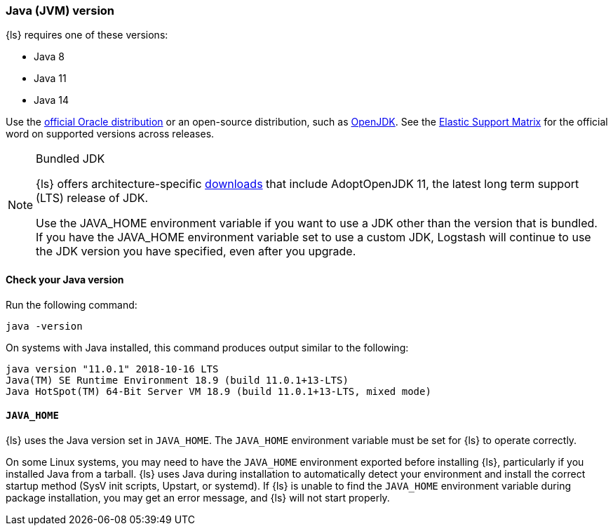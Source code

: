 [float]
[[ls-jvm]]
=== Java (JVM) version

{ls} requires one of these versions:

* Java 8
* Java 11
* Java 14

Use the
http://www.oracle.com/technetwork/java/javase/downloads/index.html[official
Oracle distribution] or an open-source distribution, such as
http://openjdk.java.net/[OpenJDK].
See the https://www.elastic.co/support/matrix#matrix_jvm[Elastic Support Matrix]
for the official word on supported versions across releases.

.Bundled JDK
[NOTE]
===== 
{ls} offers architecture-specific
https://staging-website.elastic.co/downloads/logstash[downloads] that include
AdoptOpenJDK 11, the latest long term support (LTS) release of JDK.

Use the JAVA_HOME environment variable if you want to use a JDK other than the
version that is bundled. 
If you have the JAVA_HOME environment variable set to use a custom JDK, Logstash
will continue to use the JDK version you have specified, even after you upgrade. 
=====

[float]
[[check-jvm]]
==== Check your Java version
Run the following command:

[source,shell]
java -version

On systems with Java installed, this command produces output similar to the following:

[source,shell]
-----
java version "11.0.1" 2018-10-16 LTS
Java(TM) SE Runtime Environment 18.9 (build 11.0.1+13-LTS)
Java HotSpot(TM) 64-Bit Server VM 18.9 (build 11.0.1+13-LTS, mixed mode)
-----

[float]
[[java-home]]
==== `JAVA_HOME`

{ls} uses the Java version set in `JAVA_HOME`. The `JAVA_HOME` environment
variable must be set for {ls} to operate correctly. 

On some Linux systems, you may need to have the `JAVA_HOME` environment
exported before installing {ls}, particularly if you installed Java from
a tarball. 
{ls} uses Java during installation to automatically detect your environment and
install the correct startup method (SysV init scripts, Upstart, or systemd). If
{ls} is unable to find the `JAVA_HOME` environment variable during package
installation, you may get an error message, and {ls} will not start properly.
